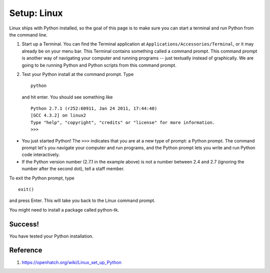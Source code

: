 Setup: Linux
==============

Linux ships with Python installed, so the goal of this page is to make
sure you can start a terminal and run Python from the command line.

#. Start up a Terminal. You can find the Terminal application at
   ``Applications/Accessories/Terminal``, or it may already be on your
   menu bar.
   This Terminal contains something called a command prompt. This
   command prompt is another way of navigating your computer and running
   programs -- just textually instead of graphically. We are going to be
   running Python and Python scripts from this command prompt.
#. Test your Python install at the command prompt. Type
   ::

       python

   and hit enter. You should see something like

   ::

       Python 2.7.1 (r252:60911, Jan 24 2011, 17:44:40) 
       [GCC 4.3.2] on linux2
       Type "help", "copyright", "credits" or "license" for more information.
       >>> 

-  You just started Python! The ``>>>`` indicates that you are at a new
   type of prompt: a Python prompt. The command prompt let's you
   navigate your computer and run programs, and the Python prompt lets
   you write and run Python code interactively.

-  If the Python version number (2.7.1 in the example above) is not a
   number between 2.4 and 2.7 (ignoring the number after the second
   dot), tell a staff member. 

To exit the Python prompt, type

::

    exit()

and press Enter. This will take you back to the Linux command prompt. 

You might need to install a package called python-tk.

Success!
-------- 
You have tested your Python installation.

Reference
---------
1. https://openhatch.org/wiki/Linux_set_up_Python